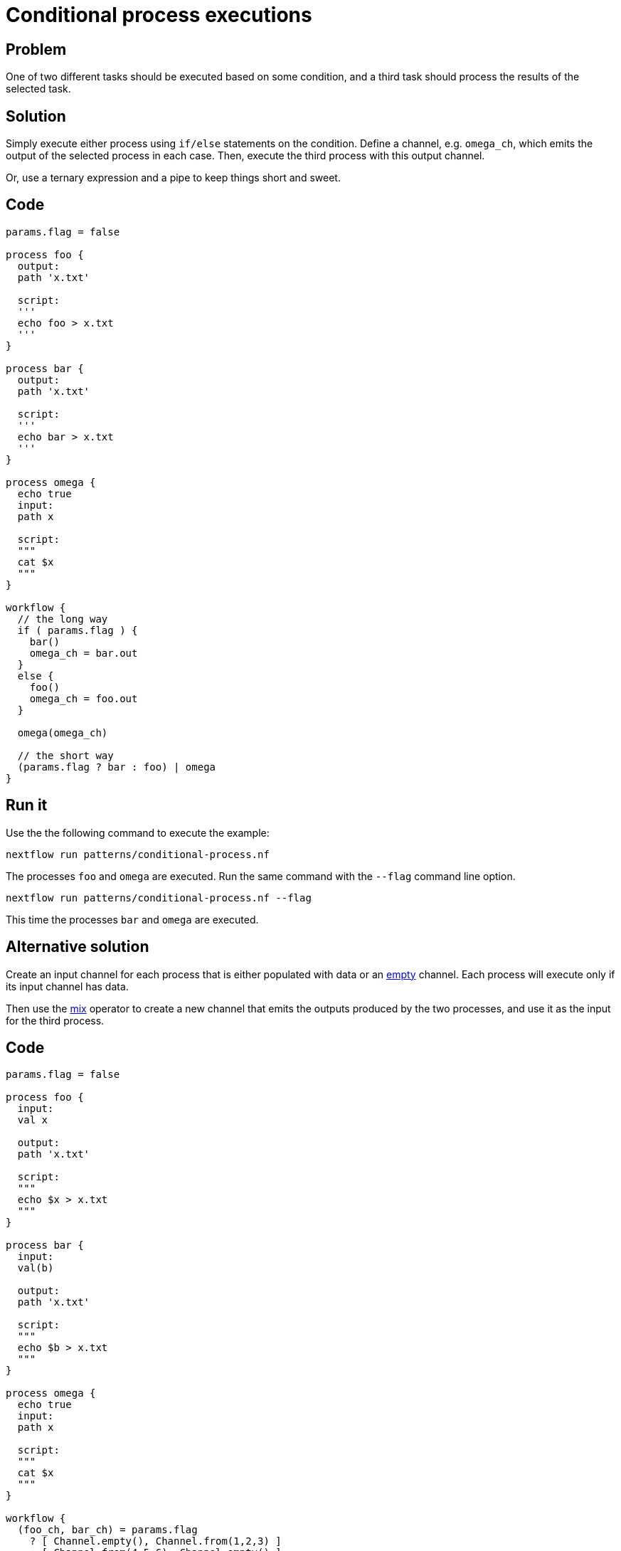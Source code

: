 = Conditional process executions 

== Problem 

One of two different tasks should be executed based on some condition, 
and a third task should process the results of the selected task.

== Solution

Simply execute either process using `if/else` statements on the condition.
Define a channel, e.g. `omega_ch`, which emits the output of the selected process 
in each case. Then, execute the third process with this output channel.

Or, use a ternary expression and a pipe to keep things short and sweet.

== Code 

[source,nextflow,linenums,options="nowrap"]
----
params.flag = false 

process foo {
  output: 
  path 'x.txt'

  script:
  '''
  echo foo > x.txt
  '''
}

process bar {
  output: 
  path 'x.txt'

  script:
  '''
  echo bar > x.txt
  '''
}

process omega {
  echo true
  input:
  path x
  
  script:
  """
  cat $x 
  """
}

workflow {
  // the long way
  if ( params.flag ) {
    bar()
    omega_ch = bar.out
  }
  else {
    foo()
    omega_ch = foo.out
  }

  omega(omega_ch)

  // the short way
  (params.flag ? bar : foo) | omega
}
----

== Run it

Use the the following command to execute the example:

```
nextflow run patterns/conditional-process.nf
```

The processes `foo` and `omega` are executed. Run the same command 
with the `--flag` command line option. 

```
nextflow run patterns/conditional-process.nf --flag 
```

This time the processes `bar` and `omega` are executed.

== Alternative solution

Create an input channel for each process that is either populated with data or an
https://www.nextflow.io/docs/latest/channel.html#empty[empty] channel.
Each process will execute only if its input channel has data.

Then use the https://www.nextflow.io/docs/latest/operator.html#mix[mix] operator to create 
a new channel that emits the outputs produced by the two processes, and use it as the input
for the third process.

== Code 

[source,nextflow,linenums,options="nowrap"]
----
params.flag = false

process foo {
  input:
  val x

  output:
  path 'x.txt'

  script:
  """
  echo $x > x.txt
  """
}

process bar {
  input:
  val(b)

  output:
  path 'x.txt'

  script:
  """
  echo $b > x.txt
  """
}

process omega {
  echo true
  input:
  path x

  script:
  """
  cat $x
  """
}

workflow {
  (foo_ch, bar_ch) = params.flag
    ? [ Channel.empty(), Channel.from(1,2,3) ]
    : [ Channel.from(4,5,6), Channel.empty() ]

  foo(foo_ch)
  bar(bar_ch)

  foo.out | mix(bar.out) | omega
}
----

== Run it 

```
nextflow run patterns/conditional-process2.nf
```
